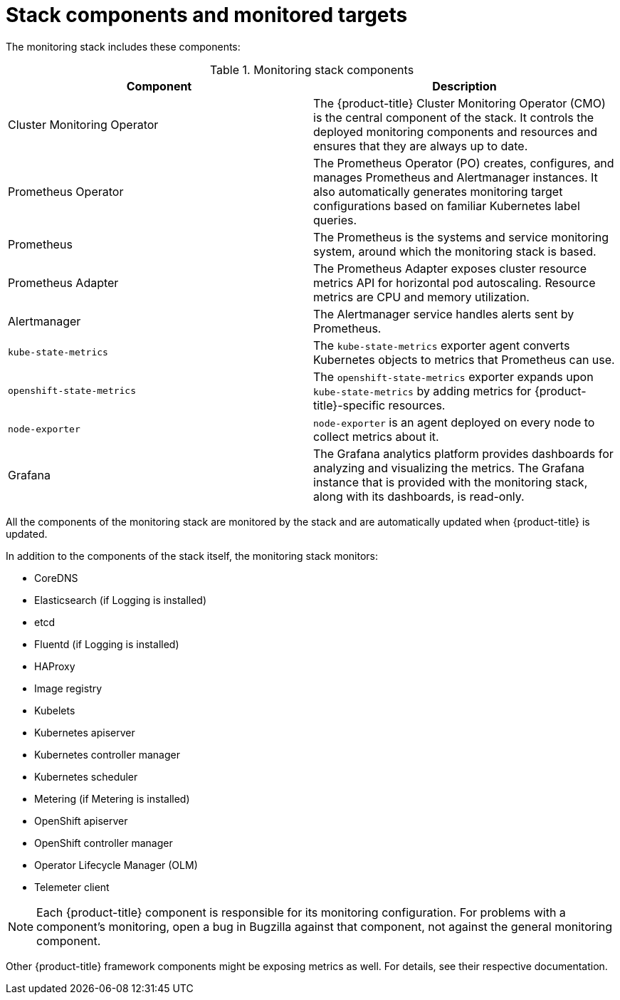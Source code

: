 // Module included in the following assemblies:
//
// * monitoring/cluster_monitoring/about-cluster-monitoring.adoc

[id="monitoring-stack-components-and-monitored-targets_{context}"]
= Stack components and monitored targets

The monitoring stack includes these components:

.Monitoring stack components
[options="header"]
|===

|Component|Description

|Cluster Monitoring Operator
|The {product-title} Cluster Monitoring Operator (CMO) is the central component of the stack. It controls the deployed monitoring components and resources and ensures that they are always up to date.

|Prometheus Operator
|The Prometheus Operator (PO) creates, configures, and manages Prometheus and Alertmanager instances. It also automatically generates monitoring target configurations based on familiar Kubernetes label queries.

|Prometheus
|The Prometheus is the systems and service monitoring system, around which the monitoring stack is based.

|Prometheus Adapter
|The Prometheus Adapter exposes cluster resource metrics API for horizontal pod autoscaling. Resource metrics are CPU and memory utilization.

|Alertmanager
|The Alertmanager service handles alerts sent by Prometheus.

|`kube-state-metrics`
|The `kube-state-metrics` exporter agent converts Kubernetes objects to metrics that Prometheus can use.

|`openshift-state-metrics`
|The `openshift-state-metrics` exporter expands upon `kube-state-metrics` by adding metrics for {product-title}-specific resources.

|`node-exporter`
|`node-exporter` is an agent deployed on every node to collect metrics about it.

|Grafana
|The Grafana analytics platform provides dashboards for analyzing and visualizing the metrics. The Grafana instance that is provided with the monitoring stack, along with its dashboards, is read-only.

|===

All the components of the monitoring stack are monitored by the stack and are automatically updated when {product-title} is updated.

In addition to the components of the stack itself, the monitoring stack monitors:

* CoreDNS
* Elasticsearch (if Logging is installed)
* etcd
* Fluentd (if Logging is installed)
* HAProxy
* Image registry
* Kubelets
* Kubernetes apiserver
* Kubernetes controller manager
* Kubernetes scheduler
* Metering (if Metering is installed)
* OpenShift apiserver
* OpenShift controller manager
* Operator Lifecycle Manager (OLM)
* Telemeter client

[NOTE]
====
Each {product-title} component is responsible for its monitoring configuration. For problems with a component's monitoring, open a bug in Bugzilla against that component, not against the general monitoring component.
====

Other {product-title} framework components might be exposing metrics as well. For details, see their respective documentation.
